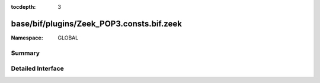 :tocdepth: 3

base/bif/plugins/Zeek_POP3.consts.bif.zeek
==========================================
.. zeek:namespace:: GLOBAL


:Namespace: GLOBAL

Summary
~~~~~~~

Detailed Interface
~~~~~~~~~~~~~~~~~~

